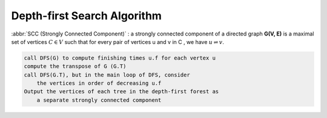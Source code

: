 ****************************
Depth-first Search Algorithm
****************************

.. code-block:: none
    :caption: Taken from *Introduction to Algorithms*

    # \Theta(V+E)
    DFS(G)
        for each vertex u in G.V
            u.color = WHITE
            u.p = NIL # predecessor
        time = 0 # global variable used for timestamp
        for each vertex u in G.V
            if u.color == WHITE
                DFS-Visit(G, u)

    DFS-Visit(G, u)
        time = time + 1
        u.d = time # discovery time
        u.color = GRAY 
        for each vertex v in G.Adj[u]
            if v.color == WHITE
                v.p = u
                DFS-Visit(G, v)
        u.color = BLACK
        time = time + 1
        u.f = time # finishing time

    TOPOLOGICAL-SORT(G)
        call DFS(G) to compute finishing times f for each vertex
        as each vertex is finished, insert it onto the front of a linked list
        return the linked list of vertices

:abbr:`SCC (Strongly Connected Component)` : a strongly connected component of a directed
graph **G(V, E)** is a maximal set of vertices :math:`C \in V` such that for every pair
of vertices u and v in C , we have :math:`u \rightleftharpoons v`.

.. code-block:: none
    
    call DFS(G) to compute finishing times u.f for each vertex u
    compute the transpose of G (G.T)
    call DFS(G.T), but in the main loop of DFS, consider
        the vertices in order of decreasing u.f
    Output the vertices of each tree in the depth-first forest as 
        a separate strongly connected component